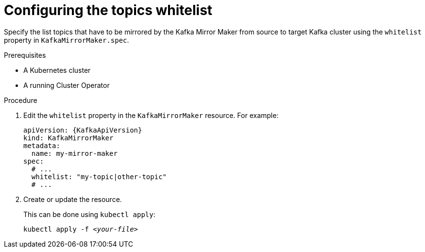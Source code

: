 // Module included in the following assemblies:
//
// assembly-kafka-mirror-maker-whitelist.adoc

[id='proc-configuring-kafka-mirror-maker-whitelist-{context}']
= Configuring the topics whitelist

Specify the list topics that have to be mirrored by the Kafka Mirror Maker from source to target Kafka cluster using the `whitelist` property in `KafkaMirrorMaker.spec`.

.Prerequisites

* A Kubernetes cluster
* A running Cluster Operator

.Procedure

. Edit the `whitelist` property in the `KafkaMirrorMaker` resource.
For example:
+
[source,yaml,subs=attributes+]
----
apiVersion: {KafkaApiVersion}
kind: KafkaMirrorMaker
metadata:
  name: my-mirror-maker
spec:
  # ...
  whitelist: "my-topic|other-topic"
  # ...
----
+
. Create or update the resource.
+
This can be done using `kubectl apply`:
[source,shell,subs=+quotes]
kubectl apply -f _<your-file>_

